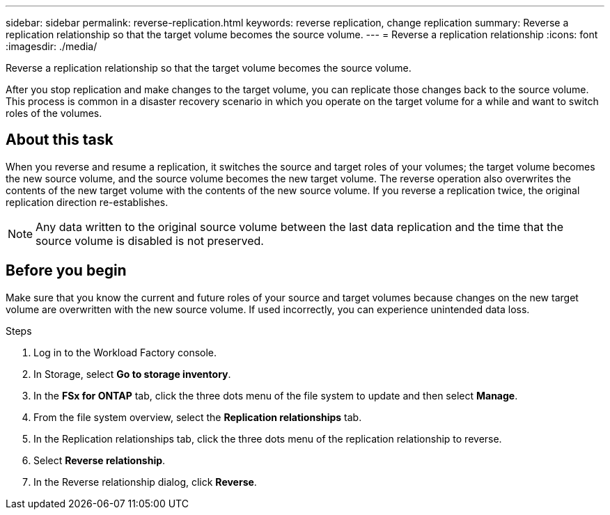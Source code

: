 ---
sidebar: sidebar
permalink: reverse-replication.html
keywords: reverse replication, change replication
summary: Reverse a replication relationship so that the target volume becomes the source volume. 
---
= Reverse a replication relationship
:icons: font
:imagesdir: ./media/

[.lead]
Reverse a replication relationship so that the target volume becomes the source volume. 

After you stop replication and make changes to the target volume, you can replicate those changes back to the source volume. This process is common in a disaster recovery scenario in which you operate on the target volume for a while and want to switch roles of the volumes.

== About this task
When you reverse and resume a replication, it switches the source and target roles of your volumes; the target volume becomes the new source volume, and the source volume becomes the new target volume. The reverse operation also overwrites the contents of the new target volume with the contents of the new source volume. If you reverse a replication twice, the original replication direction re-establishes.

NOTE: Any data written to the original source volume between the last data replication and the time that the source volume is disabled is not preserved.

== Before you begin
Make sure that you know the current and future roles of your source and target volumes because changes on the new target volume are overwritten with the new source volume. If used incorrectly, you can experience unintended data loss.

.Steps
. Log in to the Workload Factory console. 
. In Storage, select *Go to storage inventory*. 
. In the *FSx for ONTAP* tab, click the three dots menu of the file system to update and then select *Manage*.  
. From the file system overview, select the *Replication relationships* tab. 
. In the Replication relationships tab, click the three dots menu of the replication relationship to reverse. 
. Select *Reverse relationship*. 
. In the Reverse relationship dialog, click *Reverse*. 

